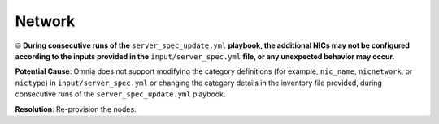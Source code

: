 Network
========

⦾ **During consecutive runs of the** ``server_spec_update.yml`` **playbook, the additional NICs may not be configured according to the inputs provided in the** ``input/server_spec.yml`` **file, or any unexpected behavior may occur.**

**Potential Cause**: Omnia does not support modifying the category definitions (for example, ``nic_name``, ``nicnetwork``, or ``nictype``) in ``input/server_spec.yml`` or changing the category details in the inventory file provided, during consecutive runs of the ``server_spec_update.yml`` playbook.

**Resolution**: Re-provision the nodes.
